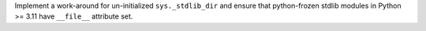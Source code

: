 Implement a work-around for un-initialized ``sys._stdlib_dir`` and ensure
that python-frozen stdlib modules in Python >= 3.11 have ``__file__``
attribute set.
